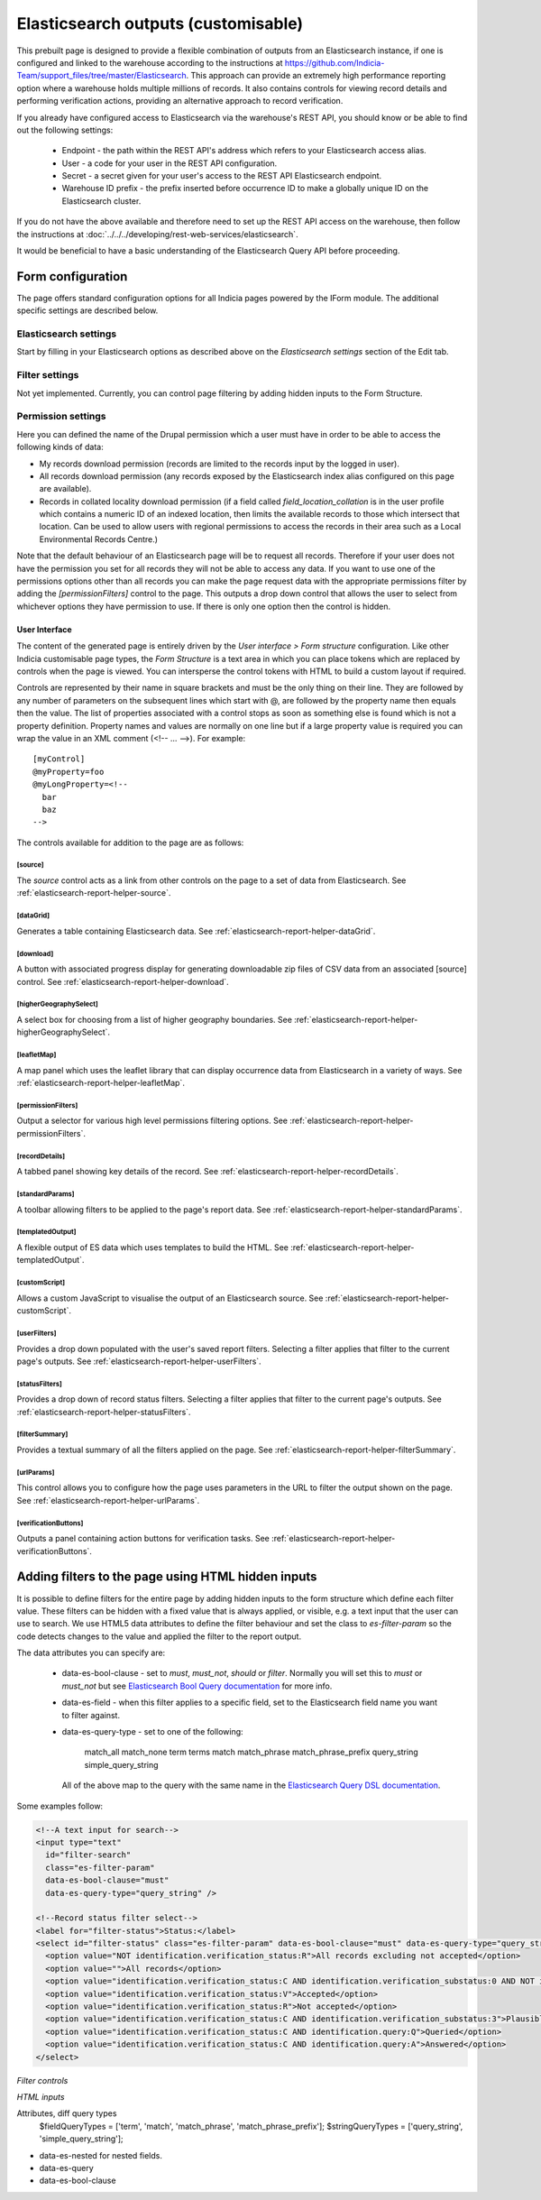 Elasticsearch outputs (customisable)
====================================

This prebuilt page is designed to provide a flexible combination of outputs from an
Elasticsearch instance, if one is configured and linked to the warehouse according to the
instructions at https://github.com/Indicia-Team/support_files/tree/master/Elasticsearch.
This approach can provide an extremely high performance reporting option where a warehouse
holds multiple millions of records. It also contains controls for viewing record details
and performing verification actions, providing an alternative approach to record
verification.

If you already have configured access to Elasticsearch via the warehouse's REST API, you
should know or be able to find out the following settings:

  * Endpoint - the path within the REST API's address which refers to your Elasticsearch
    access alias.
  * User - a code for your user in the REST API configuration.
  * Secret - a secret given for your user's access to the REST API Elasticsearch endpoint.
  * Warehouse ID prefix - the prefix inserted before occurrence ID to make a globally
    unique ID on the Elasticsearch cluster.

If you do not have the above available and therefore need to set up the REST API access
on the warehouse, then follow the instructions at :doc:`../../../developing/rest-web-services/elasticsearch`.

It would be beneficial to have a basic understanding of the Elasticsearch Query API before
proceeding.

Form configuration
------------------

The page offers standard configuration options for all Indicia pages powered by the IForm
module. The additional specific settings are described below.

Elasticsearch settings
^^^^^^^^^^^^^^^^^^^^^^

Start by filling in your Elasticsearch options as described above on the *Elasticsearch
settings* section of the Edit tab.

Filter settings
^^^^^^^^^^^^^^^

Not yet implemented. Currently, you can control page filtering by adding hidden inputs to
the Form Structure.

Permission settings
^^^^^^^^^^^^^^^^^^^

Here you can defined the name of the Drupal permission which a user must have in order to
be able to access the following kinds of data:

* My records download permission (records are limited to the records input by the logged
  in user).
* All records download permission (any records exposed by the Elasticsearch index alias
  configured on this page are available).
* Records in collated locality download permission (if a field called
  `field_location_collation` is in the user profile which contains a numeric ID of an
  indexed location, then limits the available records to those which intersect that
  location. Can be used to allow users with regional permissions to access the records in
  their area such as a Local Environmental Records Centre.)

Note that the default behaviour of an Elasticsearch page will be to request all records.
Therefore if your user does not have the permission you set for all records they will
not be able to access any data. If you want to use one of the permissions options other
than all records you can make the page request data with the appropriate permissions
filter by adding the `[permissionFilters]` control to the page. This outputs a drop down
control that allows the user to select from whichever options they have permission to use.
If there is only one option then the control is hidden.

User Interface
~~~~~~~~~~~~~~

The content of the generated page is entirely driven by the *User interface > Form
structure* configuration. Like other Indicia customisable page types, the *Form Structure*
is a text area in which you can place tokens which are replaced by controls when the page
is viewed. You can intersperse the control tokens with HTML to build a custom layout if
required.

Controls are represented by their name in square brackets and must be the only thing on
their line. They are followed by any number of parameters on the subsequent lines which
start with @, are followed by the property name then equals then the value. The list of
properties associated with a control stops as soon as something else is found which is not
a property definition. Property names and values are normally on one line but if a large
property value is required you can wrap the value in an XML comment (<!-- ... -->). For
example::

  [myControl]
  @myProperty=foo
  @myLongProperty=<!--
    bar
    baz
  -->

The controls available for addition to the page are as follows:

[source]
""""""""

The `source` control acts as a link from other controls on the page to a set of data from
Elasticsearch. See :ref:`elasticsearch-report-helper-source`.

[dataGrid]
""""""""""

Generates a table containing Elasticsearch data. See
:ref:`elasticsearch-report-helper-dataGrid`.

[download]
""""""""""

A button with associated progress display for generating downloadable zip files of CSV
data from an associated [source] control. See
:ref:`elasticsearch-report-helper-download`.

[higherGeographySelect]
"""""""""""""""""""""""

A select box for choosing from a list of higher geography boundaries. See
:ref:`elasticsearch-report-helper-higherGeographySelect`.

[leafletMap]
""""""""""""

A map panel which uses the leaflet library that can display occurrence data from
Elasticsearch in a variety of ways. See
:ref:`elasticsearch-report-helper-leafletMap`.

[permissionFilters]
"""""""""""""""""""

Output a selector for various high level permissions filtering options. See
:ref:`elasticsearch-report-helper-permissionFilters`.

[recordDetails]
"""""""""""""""

A tabbed panel showing key details of the record. See
:ref:`elasticsearch-report-helper-recordDetails`.

[standardParams]
""""""""""""""""

A toolbar allowing filters to be applied to the page's report data. See
:ref:`elasticsearch-report-helper-standardParams`.

[templatedOutput]
"""""""""""""""""

A flexible output of ES data which uses templates to build the HTML. See
:ref:`elasticsearch-report-helper-templatedOutput`.

[customScript]
"""""""""""""""""

Allows a custom JavaScript to visualise the output of an Elasticsearch source. See
:ref:`elasticsearch-report-helper-customScript`.

[userFilters]
"""""""""""""

Provides a drop down populated with the user's saved report filters. Selecting a filter
applies that filter to the current page's outputs. See
:ref:`elasticsearch-report-helper-userFilters`.

[statusFilters]
"""""""""""""""

Provides a drop down of record status filters. Selecting a filter
applies that filter to the current page's outputs. See
:ref:`elasticsearch-report-helper-statusFilters`.

[filterSummary]
"""""""""""""""

Provides a textual summary of all the filters applied on the page. See 
:ref:`elasticsearch-report-helper-filterSummary`.

[urlParams]
"""""""""""

This control allows you to configure how the page uses parameters in the URL to filter the
output shown on the page. See
:ref:`elasticsearch-report-helper-urlParams`.

[verificationButtons]
"""""""""""""""""""""
Outputs a panel containing action buttons for verification tasks. See
:ref:`elasticsearch-report-helper-verificationButtons`.

Adding filters to the page using HTML hidden inputs
---------------------------------------------------

It is possible to define filters for the entire page by adding hidden inputs to the form
structure which define each filter value. These filters can be hidden with a fixed value
that is always applied, or visible, e.g. a text input that the user can use to search. We
use HTML5 data attributes to define the filter behaviour and set the class to
`es-filter-param` so the code detects changes to the value and applied the filter to the
report output.

The data attributes you can specify are:

  * data-es-bool-clause - set to `must`, `must_not`, `should` or `filter`. Normally you
    will set this to `must` or `must_not` but see `Elasticsearch Bool Query documentation
    <https://www.elastic.co/guide/en/elasticsearch/reference/current/query-dsl-bool-query.html>`_
    for more info.
  * data-es-field - when this filter applies to a specific field, set to the Elasticsearch
    field name you want to filter against.
  * data-es-query-type - set to one of the following:

      match_all
      match_none
      term
      terms
      match
      match_phrase
      match_phrase_prefix
      query_string
      simple_query_string

    All of the above map to the query with the same name in the `Elasticsearch Query DSL
    documentation <https://www.elastic.co/guide/en/elasticsearch/reference/current/query-dsl.html>`_.

Some examples follow:

.. code-block:: HTML

  <!--A text input for search-->
  <input type="text"
    id="filter-search"
    class="es-filter-param"
    data-es-bool-clause="must"
    data-es-query-type="query_string" />

  <!--Record status filter select-->
  <label for="filter-status">Status:</label>
  <select id="filter-status" class="es-filter-param" data-es-bool-clause="must" data-es-query-type="query_string">
    <option value="NOT identification.verification_status:R">All records excluding not accepted</option>
    <option value="">All records</option>
    <option value="identification.verification_status:C AND identification.verification_substatus:0 AND NOT identification.query:Q">Pending</option>
    <option value="identification.verification_status:V">Accepted</option>
    <option value="identification.verification_status:R">Not accepted</option>
    <option value="identification.verification_status:C AND identification.verification_substatus:3">Plausible</option>
    <option value="identification.verification_status:C AND identification.query:Q">Queried</option>
    <option value="identification.verification_status:C AND identification.query:A">Answered</option>
  </select>


*Filter controls*

*HTML inputs*

Attributes, diff query types
    $fieldQueryTypes = ['term', 'match', 'match_phrase', 'match_phrase_prefix'];
    $stringQueryTypes = ['query_string', 'simple_query_string'];

* data-es-nested for nested fields.
* data-es-query
* data-es-bool-clause



